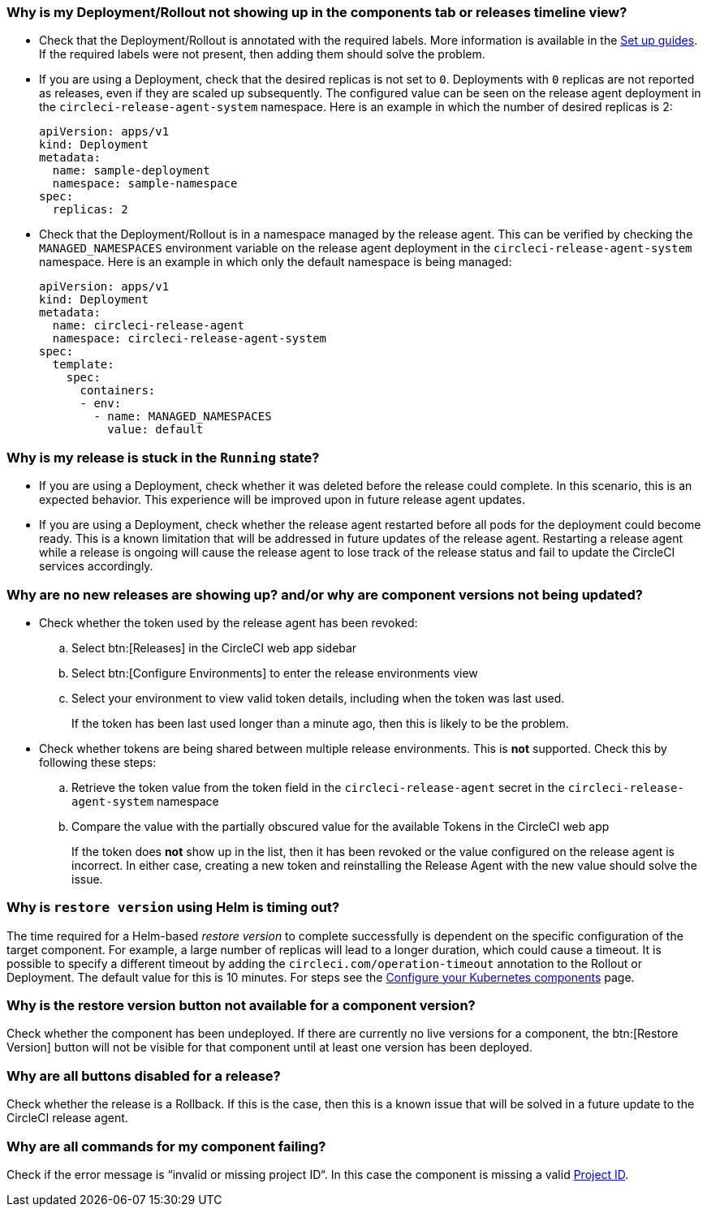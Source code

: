 [#deployment-not-showing-up]
=== Why is my Deployment/Rollout not showing up in the components tab or releases timeline view?

* Check that the Deployment/Rollout is annotated with the required labels. More information is available in the xref:deploy/configure-your-kubernetes-components#[Set up guides]. If the required labels were not present, then adding them should solve the problem.

* If you are using a Deployment, check that the desired replicas is not set to `0`. Deployments with `0` replicas are not reported as releases, even if they are scaled up subsequently. The configured value can be seen on the release agent deployment in the `circleci-release-agent-system` namespace. Here is an example in which the number of desired replicas is 2:
+
[,yml]
----
apiVersion: apps/v1
kind: Deployment
metadata:
  name: sample-deployment
  namespace: sample-namespace
spec:
  replicas: 2
----

* Check that the Deployment/Rollout is in a namespace managed by the release agent. This can be verified by checking the `MANAGED_NAMESPACES` environment variable on the release agent deployment in the `circleci-release-agent-system` namespace. Here is an example in which only the default namespace is being managed:
+
[,yml]
----
apiVersion: apps/v1
kind: Deployment
metadata:
  name: circleci-release-agent
  namespace: circleci-release-agent-system
spec:
  template:
    spec:
      containers:
      - env:
        - name: MANAGED_NAMESPACES
          value: default
----

[#why-stuck-in-running]
=== Why is my release is stuck in the `Running` state?

* If you are using a Deployment, check whether it was deleted before the release could complete. In this scenario, this is an expected behavior. This experience will be improved upon in future release agent updates.

* If you are using a Deployment, check whether the release agent restarted before all pods for the deployment could become ready. This is a known limitation that will be addressed in future updates of the release agent. Restarting a release agent while a release is ongoing will cause the release agent to lose track of the release status and fail to update the CircleCI services accordingly.

[#no-releases]
=== Why are no new releases are showing up? and/or why are component versions not being updated?

* Check whether the token used by the release agent has been revoked:
.. Select btn:[Releases] in the CircleCI web app sidebar
.. Select btn:[Configure Environments] to enter the release environments view
.. Select your environment to view valid token details, including when the token was last used.
+
If the token has been last used longer than a minute ago, then this is likely to be the problem.

* Check whether tokens are being shared between multiple release environments. This is **not** supported. Check this by following these steps:
.. Retrieve the token value from the token field in the `circleci-release-agent` secret in the `circleci-release-agent-system` namespace
.. Compare the value with the partially obscured value for the available Tokens in the CircleCI web app
+
If the token does **not** show up in the list, then it has been revoked or the value configured on the release agent is incorrect.
In either case, creating a new token and reinstalling the Release Agent with the new value should solve the issue.

[#restore-version-time-out]
=== Why is `restore version` using Helm is timing out?

The time required for a Helm-based _restore version_ to complete successfully is dependent on the specific configuration of the target component. For example, a large number of replicas will lead to a longer duration, which could cause a timeout. It is possible to specify a different timeout by adding the `circleci.com/operation-timeout` annotation to the Rollout or Deployment. The default value for this is 10 minutes. For steps see the xref:deploy/configure-your-kubernetes-components#operation-timeout[Configure your Kubernetes components] page.

[#restore-version-button-unavailable]
=== Why is the restore version button not available for a component version?

Check whether the component has been undeployed. If there are currently no live versions for a component, the btn:[Restore Version] button will not be visible for that component until at least one version has been deployed.

[#all-features-unavailable-on-release]
=== Why are all buttons disabled for a release?

Check whether the release is a Rollback. If this is the case, then this is a known issue that will be solved in a future update to the CircleCI release agent.

[#commands-failing]
=== Why are all commands for my component failing?

Check if the error message is “invalid or missing project ID“. In this case the component is missing a valid xref:deploy/configure-your-kubernetes-components#configure-release-management[Project ID].
